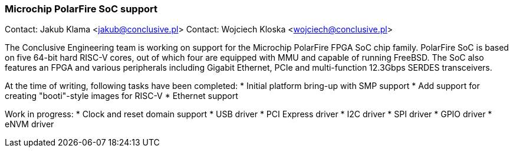 === Microchip PolarFire SoC support

Contact: Jakub Klama <jakub@conclusive.pl>
Contact: Wojciech Kloska <wojciech@conclusive.pl>

The Conclusive Engineering team is working on support for the Microchip
PolarFire FPGA SoC chip family. PolarFire SoC is based on five 64-bit hard
RISC-V cores, out of which four are equipped with MMU and capable of running
FreeBSD. The SoC also features an FPGA and various peripherals including
Gigabit Ethernet, PCIe and multi-function 12.3Gbps SERDES transceivers.

At the time of writing, following tasks have been completed:
* Initial platform bring-up with SMP support
* Add support for creating "booti"-style images for RISC-V
* Ethernet support

Work in progress:
* Clock and reset domain support
* USB driver
* PCI Express driver
* I2C driver
* SPI driver
* GPIO driver
* eNVM driver
